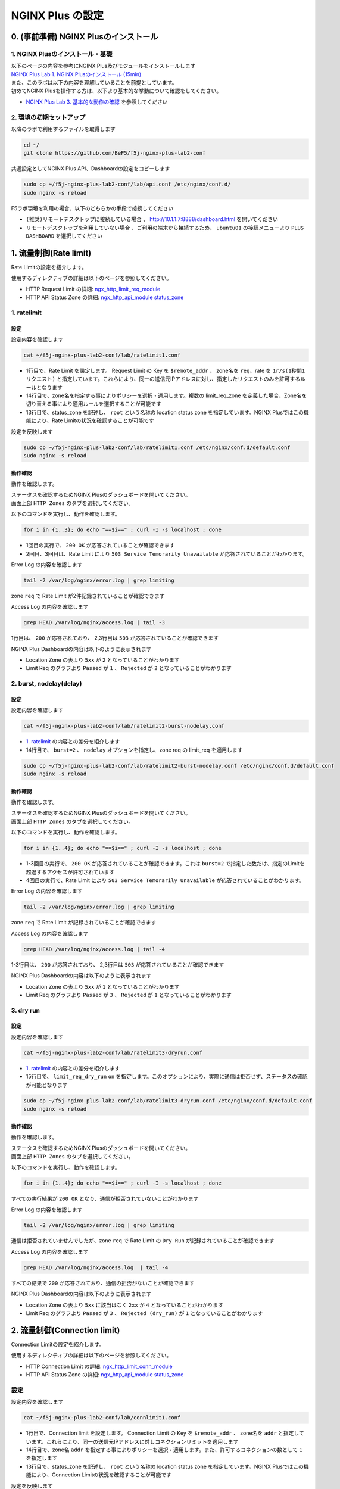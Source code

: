 NGINX Plus の設定
####

0. (事前準備) NGINX Plusのインストール
====

1. NGINX Plusのインストール・基礎
----

| 以下のページの内容を参考にNGINX Plus及びモジュールをインストールします
| `NGINX Plus Lab 1. NGINX Plusのインストール (15min) <https://f5j-nginx-plus-lab1.readthedocs.io/en/latest/class1/module2/module2.html#nginx-plus-15min>`__

| また、このラボは以下の内容を理解していることを前提としています。
| 初めてNGINX Plusを操作する方は、以下より基本的な挙動について確認をしてください。
- `NGINX Plus Lab 3. 基本的な動作の確認 <https://f5j-nginx-plus-lab1.readthedocs.io/en/latest/class1/module2/module2.html#id3>`__ を参照してください

2. 環境の初期セットアップ
----

以降のラボで利用するファイルを取得します

.. code-block:: cmdin

  cd ~/
  git clone https://github.com/BeF5/f5j-nginx-plus-lab2-conf

共通設定としてNGINX Plus API、Dashboardの設定をコピーします

.. code-block:: cmdin

  sudo cp ~/f5j-nginx-plus-lab2-conf/lab/api.conf /etc/nginx/conf.d/
  sudo nginx -s reload

F5ラボ環境を利用の場合、以下のどちらかの手段で接続してください

- ``(推奨)リモートデスクトップに接続している場合`` 、 `http://10.1.1.7:8888/dashboard.html <http://10.1.1.7:8888/dashboard.html>`__ を開いてください
- ``リモートデスクトップを利用していない場合`` 、ご利用の端末から接続するため、 ``ubuntu01`` の接続メニューより ``PLUS  DASHBOARD`` を選択してください


1. 流量制御(Rate limit)
====

Rate Limitの設定を紹介します。

.. image:: ./media/nginx-ratelimit-slide1.jpg
   :width: 500

.. image:: ./media/nginx-ratelimit-slide2.jpg
   :width: 500

.. image:: ./media/nginx-ratelimit-slide3.jpg
   :width: 500

.. image:: ./media/nginx-ratelimit-slide4.jpg
   :width: 500

.. image:: ./media/nginx-ratelimit-slide5.jpg
   :width: 500

.. image:: ./media/nginx-ratelimit-slide6.jpg
   :width: 500

使用するディレクティブの詳細は以下のページを参照してください。

- HTTP Request Limit の詳細: `ngx_http_limit_req_module <http://nginx.org/en/docs/http/ngx_http_limit_req_module.html>`__ 
- HTTP API Status Zone の詳細:  `ngx_http_api_module status_zone <http://nginx.org/en/docs/http/ngx_http_api_module.html#status_zone>`__

1. ratelimit
----

設定
~~~~

設定内容を確認します

.. code-block:: cmdin

  cat ~/f5j-nginx-plus-lab2-conf/lab/ratelimit1.conf

.. code-block:: bash
  :caption: 実行結果サンプル
  :linenos:
  :emphasize-lines: 1,13-14

  limit_req_zone $remote_addr zone=req:1M rate=1r/s;
  
  upstream server_group {
      zone backend 64k;
  
      server backend1:81;
  }
  
  server {
     listen 80;
     #status_zone server;
     location / {
         status_zone root;
         limit_req zone=req;
         proxy_pass http://server_group;
     }
  }

- 1行目で、Rate Limit を設定します。 Request Limit の Key を ``$remote_addr`` 、 zone名を ``req``、rate を ``1r/s(1秒間1リクエスト)`` と指定しています。これらにより、同一の送信元IPアドレスに対し、指定したリクエストのみを許可するルールとなります
- 14行目で、zone名を指定する事によりポリシーを選択・適用します。複数の limit_req_zone を定義した場合、Zone名を切り替える事により適用ルールを選択することが可能です
- 13行目で、status_zone を記述し、 ``root`` という名称の location status zone を指定しています。NGINX Plusではこの機能により、Rate Limitの状況を確認することが可能です

設定を反映します

.. code-block:: cmdin

  sudo cp ~/f5j-nginx-plus-lab2-conf/lab/ratelimit1.conf /etc/nginx/conf.d/default.conf
  sudo nginx -s reload



動作確認
~~~~

動作を確認します。

| ステータスを確認するためNGINX Plusのダッシュボードを開いてください。
| 画面上部 ``HTTP Zones`` のタブを選択してください。

以下のコマンドを実行し、動作を確認します。

.. code-block:: cmdin

  for i in {1..3}; do echo "==$i==" ; curl -I -s localhost ; done

.. code-block:: bash
  :caption: 実行結果サンプル
  :linenos:
  :emphasize-lines: 2,10,18

  ==1==
  HTTP/1.1 200 OK
  Server: nginx/1.21.6
  Date: Thu, 22 Sep 2022 07:07:33 GMT
  Content-Type: application/octet-stream
  Content-Length: 505
  Connection: keep-alive
  
  ==2==
  HTTP/1.1 503 Service Temporarily Unavailable
  Server: nginx/1.21.6
  Date: Thu, 22 Sep 2022 07:07:33 GMT
  Content-Type: text/html
  Content-Length: 197
  Connection: keep-alive
  
  ==3==
  HTTP/1.1 503 Service Temporarily Unavailable
  Server: nginx/1.21.6
  Date: Thu, 22 Sep 2022 07:07:33 GMT
  Content-Type: text/html
  Content-Length: 197
  Connection: keep-alive

- 1回目の実行で、 ``200 OK`` が応答されていることが確認できます
- 2回目、3回目は、Rate Limit により ``503 Service Temorarily Unavailable`` が応答されていることがわかります。

Error Log の内容を確認します

.. code-block:: cmdin

  tail -2 /var/log/nginx/error.log | grep limiting

.. code-block:: bash
  :caption: 実行結果サンプル
  :linenos:

  2022/09/22 16:07:33 [error] 23556#23556: *1493 limiting requests, excess: 0.990 by zone "req", client: 127.0.0.1, server: , request: "HEAD / HTTP/1.1", host: "localhost"
  2022/09/22 16:07:33 [error] 23555#23555: *1494 limiting requests, excess: 0.981 by zone "req", client: 127.0.0.1, server: , request: "HEAD / HTTP/1.1", host: "localhost"

zone ``req`` で Rate Limit が2件記録されていることが確認できます

Access Log の内容を確認します

.. code-block:: cmdin

  grep HEAD /var/log/nginx/access.log | tail -3

.. code-block:: bash
  :caption: 実行結果サンプル
  :linenos:

  127.0.0.1 - - [22/Sep/2022:16:07:33 +0900] "HEAD / HTTP/1.1" 200 0 "-" "curl/7.68.0" "-"
  127.0.0.1 - - [22/Sep/2022:16:07:33 +0900] "HEAD / HTTP/1.1" 503 0 "-" "curl/7.68.0" "-"
  127.0.0.1 - - [22/Sep/2022:16:07:33 +0900] "HEAD / HTTP/1.1" 503 0 "-" "curl/7.68.0" "-"

1行目は、 ``200`` が応答されており、 2,3行目は ``503`` が応答されていることが確認できます

NGINX Plus Dashboardの内容は以下のように表示されます

.. image:: ./media/nginx-ratelimit1.jpg
   :width: 500

- Location Zone の表より ``5xx`` が ``2`` となっていることがわかります
- Limit Req のグラフより ``Passed`` が ``1`` 、 ``Rejected`` が ``2`` となっていることがわかります

2. burst, nodelay(delay)
----

設定
~~~~

設定内容を確認します

.. code-block:: cmdin

  cat ~/f5j-nginx-plus-lab2-conf/lab/ratelimit2-burst-nodelay.conf

.. code-block:: bash
  :caption: 実行結果サンプル
  :linenos:
  :emphasize-lines: 1,13-14

  limit_req_zone $remote_addr zone=req:1M rate=1r/s;
  
  upstream server_group {
      zone backend 64k;
  
      server backend1:81;
  }
  
  server {
     listen 80;
     #status_zone server;
     location / {
         status_zone root;
         limit_req zone=req burst=2 nodelay;
         proxy_pass http://server_group;
     }
  }

- `1. ratelimit <https://f5j-nginx-plus-lab2.readthedocs.io/en/latest/class1/module02/module02.html#ratelimit>`__ の内容との差分を紹介します
- 14行目で、 ``burst=2`` 、 ``nodelay`` オプションを指定し、zone req の limit_req を適用します

.. code-block:: cmdin

  sudo cp ~/f5j-nginx-plus-lab2-conf/lab/ratelimit2-burst-nodelay.conf /etc/nginx/conf.d/default.conf
  sudo nginx -s reload



動作確認
~~~~

動作を確認します。

| ステータスを確認するためNGINX Plusのダッシュボードを開いてください。
| 画面上部 ``HTTP Zones`` のタブを選択してください。

以下のコマンドを実行し、動作を確認します。

.. code-block:: cmdin

  for i in {1..4}; do echo "==$i==" ; curl -I -s localhost ; done

.. code-block:: bash
  :caption: 実行結果サンプル
  :linenos:
  :emphasize-lines: 2,10,18,26

  ==1==
  HTTP/1.1 200 OK
  Server: nginx/1.21.6
  Date: Thu, 22 Sep 2022 07:10:20 GMT
  Content-Type: application/octet-stream
  Content-Length: 505
  Connection: keep-alive
  
  ==2==
  HTTP/1.1 200 OK
  Server: nginx/1.21.6
  Date: Thu, 22 Sep 2022 07:10:20 GMT
  Content-Type: application/octet-stream
  Content-Length: 505
  Connection: keep-alive
  
  ==3==
  HTTP/1.1 200 OK
  Server: nginx/1.21.6
  Date: Thu, 22 Sep 2022 07:10:20 GMT
  Content-Type: application/octet-stream
  Content-Length: 505
  Connection: keep-alive
  
  ==4==
  HTTP/1.1 503 Service Temporarily Unavailable
  Server: nginx/1.21.6
  Date: Thu, 22 Sep 2022 07:10:20 GMT
  Content-Type: text/html
  Content-Length: 197
  Connection: keep-alive

- 1-3回目の実行で、 ``200 OK`` が応答されていることが確認できます。これは ``burst=2`` で指定した数だけ、指定のLimitを超過するアクセスが許可されています
- 4回目の実行で、Rate Limit により ``503 Service Temorarily Unavailable`` が応答されていることがわかります。

Error Log の内容を確認します

.. code-block:: cmdin

  tail -2 /var/log/nginx/error.log | grep limiting

.. code-block:: bash
  :caption: 実行結果サンプル
  :linenos:

  2022/09/22 16:10:20 [error] 23778#23778: *1507 limiting requests, excess: 2.972 by zone "req", client: 127.0.0.1, server: , request: "HEAD / HTTP/1.1", host: "localhost"

zone ``req`` で Rate Limit が記録されていることが確認できます

Access Log の内容を確認します

.. code-block:: cmdin

  grep HEAD /var/log/nginx/access.log | tail -4

.. code-block:: bash
  :caption: 実行結果サンプル
  :linenos:

  127.0.0.1 - - [22/Sep/2022:16:10:20 +0900] "HEAD / HTTP/1.1" 200 0 "-" "curl/7.68.0" "-"
  127.0.0.1 - - [22/Sep/2022:16:10:20 +0900] "HEAD / HTTP/1.1" 200 0 "-" "curl/7.68.0" "-"
  127.0.0.1 - - [22/Sep/2022:16:10:20 +0900] "HEAD / HTTP/1.1" 200 0 "-" "curl/7.68.0" "-"
  127.0.0.1 - - [22/Sep/2022:16:10:20 +0900] "HEAD / HTTP/1.1" 503 0 "-" "curl/7.68.0" "-"

1-3行目は、 ``200`` が応答されており、 2,3行目は ``503`` が応答されていることが確認できます

NGINX Plus Dashboardの内容は以下のように表示されます

.. image:: ./media/nginx-ratelimit2.jpg
   :width: 500

- Location Zone の表より ``5xx`` が ``1`` となっていることがわかります
- Limit Req のグラフより ``Passed`` が ``3`` 、 ``Rejected`` が ``1`` となっていることがわかります

3. dry run
----

設定
~~~~

設定内容を確認します

.. code-block:: cmdin

  cat ~/f5j-nginx-plus-lab2-conf/lab/ratelimit3-dryrun.conf

.. code-block:: bash
  :caption: 実行結果サンプル
  :linenos:
  :emphasize-lines: 1,13-15

  limit_req_zone $remote_addr zone=req:1M rate=1r/s;
  
  upstream server_group {
      zone backend 64k;
  
      server backend1:81;
  }
  
  server {
     listen 80;
     #status_zone server;
     location / {
         status_zone root;
         limit_req zone=req burst=2 nodelay;
         limit_req_dry_run on;
         proxy_pass http://server_group;
     }
  }

- `1. ratelimit <https://f5j-nginx-plus-lab2.readthedocs.io/en/latest/class1/module02/module02.html#ratelimit>`__ の内容との差分を紹介します
- 15行目で、 ``limit_req_dry_run`` ``on`` を指定します。このオプションにより、実際に通信は拒否せず、ステータスの確認が可能となります

.. code-block:: cmdin

  sudo cp ~/f5j-nginx-plus-lab2-conf/lab/ratelimit3-dryrun.conf /etc/nginx/conf.d/default.conf
  sudo nginx -s reload



動作確認
~~~~

動作を確認します。

| ステータスを確認するためNGINX Plusのダッシュボードを開いてください。
| 画面上部 ``HTTP Zones`` のタブを選択してください。

以下のコマンドを実行し、動作を確認します。

.. code-block:: cmdin

  for i in {1..4}; do echo "==$i==" ; curl -I -s localhost ; done

.. code-block:: bash
  :caption: 実行結果サンプル
  :linenos:
  :emphasize-lines: 2,10,18,26

  ==1==
  HTTP/1.1 200 OK
  Server: nginx/1.21.6
  Date: Thu, 22 Sep 2022 07:20:18 GMT
  Content-Type: application/octet-stream
  Content-Length: 505
  Connection: keep-alive
  
  ==2==
  HTTP/1.1 200 OK
  Server: nginx/1.21.6
  Date: Thu, 22 Sep 2022 07:20:18 GMT
  Content-Type: application/octet-stream
  Content-Length: 505
  Connection: keep-alive
  
  ==3==
  HTTP/1.1 200 OK
  Server: nginx/1.21.6
  Date: Thu, 22 Sep 2022 07:20:18 GMT
  Content-Type: application/octet-stream
  Content-Length: 505
  Connection: keep-alive
  
  ==4==
  HTTP/1.1 200 OK
  Server: nginx/1.21.6
  Date: Thu, 22 Sep 2022 07:20:18 GMT
  Content-Type: application/octet-stream
  Content-Length: 505
  Connection: keep-alive

すべての実行結果が ``200 OK`` となり、通信が拒否されていないことがわかります

Error Log の内容を確認します

.. code-block:: cmdin

  tail -2 /var/log/nginx/error.log | grep limiting

.. code-block:: bash
  :caption: 実行結果サンプル
  :linenos:

  2022/09/22 16:20:18 [error] 23890#23890: *1532 limiting requests, dry run, excess: 2.953 by zone "req", client: 127.0.0.1, server: , request: "HEAD / HTTP/1.1", host: "localhost"

通信は拒否されていませんでしたが、zone ``req`` で Rate Limit の ``Dry Run`` が記録されていることが確認できます

Access Log の内容を確認します

.. code-block:: cmdin

  grep HEAD /var/log/nginx/access.log  | tail -4

.. code-block:: bash
  :caption: 実行結果サンプル
  :linenos:
  :emphasize-lines: 7

  127.0.0.1 - - [22/Sep/2022:16:20:18 +0900] "HEAD / HTTP/1.1" 200 0 "-" "curl/7.68.0" "-"
  127.0.0.1 - - [22/Sep/2022:16:20:18 +0900] "HEAD / HTTP/1.1" 200 0 "-" "curl/7.68.0" "-"
  127.0.0.1 - - [22/Sep/2022:16:20:18 +0900] "HEAD / HTTP/1.1" 200 0 "-" "curl/7.68.0" "-"
  127.0.0.1 - - [22/Sep/2022:16:20:18 +0900] "HEAD / HTTP/1.1" 200 0 "-" "curl/7.68.0" "-"

すべての結果で ``200`` が応答されており、通信の拒否がないことが確認できます

NGINX Plus Dashboardの内容は以下のように表示されます

.. image:: ./media/nginx-ratelimit3.jpg
   :width: 500

- Location Zone の表より ``5xx`` に該当はなく ``2xx`` が ``4`` となっていることがわかります
- Limit Req のグラフより ``Passed`` が ``3`` 、 ``Rejected (dry_run)`` が ``1`` となっていることがわかります

2. 流量制御(Connection limit)
====

Connection Limitの設定を紹介します。

.. image:: ./media/nginx-connlimit-slide1.jpg
   :width: 500

使用するディレクティブの詳細は以下のページを参照してください。

- HTTP Connection Limit の詳細: `ngx_http_limit_conn_module <http://nginx.org/en/docs/http/ngx_http_limit_conn_module.html>`__ 
- HTTP API Status Zone の詳細:  `ngx_http_api_module status_zone <http://nginx.org/en/docs/http/ngx_http_api_module.html#status_zone>`__

設定
----

設定内容を確認します

.. code-block:: cmdin

  cat ~/f5j-nginx-plus-lab2-conf/lab/connlimit1.conf

.. code-block:: bash
  :caption: 実行結果サンプル
  :linenos:
  :emphasize-lines: 1,13-14

  limit_conn_zone $binary_remote_addr zone=addr:10m;
  
  upstream server_group {
      zone backend 64k;
  
      server backend1:83;
  }
  
  server {
     listen 80;
     #status_zone server;
     location / {
         status_zone root;
         limit_conn addr 1;
         proxy_pass http://server_group;
     }
  }


- 1行目で、Connection limit を設定します。 Connection Limit の Key を ``$remote_addr`` 、 zone名を ``addr`` と指定しています。これらにより、同一の送信元IPアドレスに対しコネクションリミットを適用します
- 14行目で、zone名 ``addr`` を指定する事によりポリシーを選択・適用します。また、許可するコネクションの数として ``1`` を指定します
- 13行目で、status_zone を記述し、 ``root`` という名称の location status zone を指定しています。NGINX Plusではこの機能により、Connection Limitの状況を確認することが可能です

設定を反映します

.. code-block:: cmdin

  sudo cp ~/f5j-nginx-plus-lab2-conf/lab/connlimit1.conf /etc/nginx/conf.d/default.conf
  sudo nginx -s reload



動作確認
----

| 以下コマンドを2回入力し、動作を確認してください。
| ラボの環境では上記設定5行目の ``backend1:83`` が1秒間コネクションを維持した後、応答する動作となります。
| curlコマンドを即座にバックグラウンドで続けて ``2回`` 実行することで、 ``1回目`` 処理中に、 ``2回目`` のリクエストが到達する状態とします。

.. code-block:: cmdin

  curl -I -s localhost &



.. code-block:: bash
  :caption: 実行結果サンプル
  :linenos:
  :emphasize-lines: 1,3,4,6,15

  $ curl -I -s localhost &  << 1回目のリクエストを実行
  [1] 24683
  $ << 1回目のリクエストの結果を待たず、プロンプトが表示される
  $ curl -I -s localhost &  << 2回目のリクエストを実行
  [2] 24685
  HTTP/1.1 503 Service Temporarily Unavailable
  Server: nginx/1.21.6
  Date: Thu, 22 Sep 2022 08:10:40 GMT
  Content-Type: text/html
  Content-Length: 197
  Connection: keep-alive
  
  
  [2]+  Done                    curl -I -s "localhost/wait?msec=5000"
  HTTP/1.1 200 OK
  Server: nginx/1.21.6
  Date: Thu, 22 Sep 2022 08:10:44 GMT
  Content-Type: application/octet-stream
  Content-Length: 13
  Connection: keep-alive

- 1行目で1回目のリクエストを実行しています。その後続けて、4行目で2回目のリクエストを実行しています
- 1回目のリクエストは正しく処理中となりますが、続けて実行された2回目のリクエストは Connection Limit により即座に ``503 Service Temporarily Unavaiable`` が応答されます
- その後、一定時間経過後、 15行目に示す通り 1回目の実行結果が表示されます

Error Log の内容を確認します

.. code-block:: cmdin

  tail -2 /var/log/nginx/error.log | grep limiting

.. code-block:: bash
  :caption: 実行結果サンプル
  :linenos:

  2022/09/23 17:41:26 [error] 2646#2646: *1186 limiting connections by zone "addr", client: 127.0.0.1, server: , request: "HEAD / HTTP/1.1", host: "localhost"

zone ``addr`` で Cnnection limit により通信が拒否されていることがわかります

Access Log の内容を確認します

.. code-block:: cmdin

  grep HEAD /var/log/nginx/access.log | tail -2

.. code-block:: bash
  :caption: 実行結果サンプル
  :linenos:

  127.0.0.1 - - [23/Sep/2022:17:41:26 +0900] "HEAD / HTTP/1.1" 503 0 "-" "curl/7.68.0" "-"
  127.0.0.1 - - [23/Sep/2022:17:41:27 +0900] "HEAD / HTTP/1.1" 200 0 "-" "curl/7.68.0" "-"

実施した結果と同様に、先に ``503`` の結果が記録されており、その後に ``200`` の結果が表示されていることが確認できます

NGINX Plus Dashboardの内容は以下のように表示されます

.. image:: ./media/nginx-connlimit1.jpg
   :width: 500

- Location Zone の表より ``5xx`` が ``1`` となっていることがわかります
- Limit Req のグラフより ``Passed`` が ``1`` 、 ``Rejected`` が ``1`` となっていることがわかります

3. ロードバランシングメソッド
====

ロードバランシングメソッドの設定を紹介します。

使用するディレクティブや設定の解説は以下のページを参照してください。

- HTTP Upstream の詳細: `ngx_http_upstream_module <http://nginx.org/en/docs/http/ngx_http_upstream_module.html>`__ 
- HTTP Load Balancing解説:  `HTTP Load Balancing <https://docs.nginx.com/nginx/admin-guide/load-balancer/http-load-balancer/>`__

1. round robin (default)
----

.. image:: ./media/nginx-rr-slide.jpg
   :width: 500

設定
~~~~

設定内容を確認します

.. code-block:: cmdin

  cat ~/f5j-nginx-plus-lab2-conf/lab/lb1.conf

.. code-block:: bash
  :caption: 実行結果サンプル
  :linenos:
  :emphasize-lines: 1-7

  upstream server_group {
      zone backend 64k;
  
      server backend1:81;
      server backend1:82;
      server backend1:83;
  }
  
  server {
     listen 80;
     location / {
         proxy_pass http://server_group;
     }
  }

- 1-7行目が、ロードバランシングに該当する設定となります
- この記述ではロードバランシングメソッドを記述していません。この場合には、 ``Round Robin`` の動作となります

設定を反映します

.. code-block:: cmdin

  sudo cp ~/f5j-nginx-plus-lab2-conf/lab/lb1.conf /etc/nginx/conf.d/default.conf
  sudo nginx -s reload



動作確認
~~~~

動作を確認します。

| ステータスを確認するためNGINX Plusのダッシュボードを開いてください。
| 画面上部 ``HTTP Upstreams`` のタブを選択してください。

以下のコマンドを実行し、動作を確認します。

.. code-block:: cmdin

  for i in {1..6}; do echo "==$i==" ; curl -s localhost/; echo""; sleep 1 ; done

.. code-block:: bash
  :caption: 実行結果サンプル
  :linenos:

  ==1==
  { "request_uri": "/","server_addr":"10.1.1.8","server_port":"81"}
  ==2==
  { "request_uri": "/","server_addr":"10.1.1.8","server_port":"82"}
  ==3==
  { "request_uri": "/","server_addr":"10.1.1.8","server_port":"83"}
  ==4==
  { "request_uri": "/","server_addr":"10.1.1.8","server_port":"81"}
  ==5==
  { "request_uri": "/","server_addr":"10.1.1.8","server_port":"82"}
  ==6==
  { "request_uri": "/","server_addr":"10.1.1.8","server_port":"83"}

結果を確認すると、 ``server_port`` が ``81`` 、 ``82`` 、 ``83`` 、という順序の応答が確認できます 

NGINX Plus Dashboardの内容は以下のように表示されます

.. image:: ./media/nginx-lb1-rr.jpg
   :width: 500

- ``Server`` の列に、ポート番号 ``81`` 、 ``82`` 、 ``83`` の3つが宛先として表示されています
- ``Requests`` の列を見ると、各 ``2`` となっており、均一に分散されていることが確認できます
- 右端 ``Response time`` の列を見ると、 ``83`` のホストは応答が遅いことが確認できますが、その応答状況に関わらず均一の分散となっています


2. ip_hash
----

.. image:: ./media/nginx-hash-slide.jpg
   :width: 500

``ip_hash`` は 送信元IPアドレスを元に転送先を設定します

設定
~~~~

設定内容を確認します

.. code-block:: cmdin

  cat ~/f5j-nginx-plus-lab2-conf/lab/lb2-ip_hash.conf

.. code-block:: bash
  :caption: 実行結果サンプル
  :linenos:
  :emphasize-lines: 1-7

  upstream server_group {
      zone backend 64k;
      ip_hash;
  
      server backend1:81;
      server backend1:82;
  }
  
  server {
     listen 80;
     location / {
         proxy_pass http://server_group;
     }
  }


- 1-7行目が、ロードバランシングに該当する設定となります
- 3行目に ``ip_hash`` と記述しており、送信元IPアドレスに応じて転送先を決定する動作となります

設定を反映します

.. code-block:: cmdin

  sudo cp ~/f5j-nginx-plus-lab2-conf/lab/lb2-ip_hash.conf /etc/nginx/conf.d/default.conf
  sudo nginx -s reload



動作確認
~~~~

動作を確認します。

| ステータスを確認するためNGINX Plusのダッシュボードを開いてください。
| 画面上部 ``HTTP Upstreams`` のタブを選択してください。

以下のコマンドを実行し、動作を確認します。

.. code-block:: cmdin

  for i in {1..6}; do echo "==$i==" ; curl -s localhost/; echo""; sleep 1 ; done


.. code-block:: bash
  :caption: 実行結果サンプル
  :linenos:

  ==1==
  { "request_uri": "/","server_addr":"10.1.1.8","server_port":"81"}
  ==2==
  { "request_uri": "/","server_addr":"10.1.1.8","server_port":"81"}
  ==3==
  { "request_uri": "/","server_addr":"10.1.1.8","server_port":"81"}
  ==4==
  { "request_uri": "/","server_addr":"10.1.1.8","server_port":"81"}
  ==5==
  { "request_uri": "/","server_addr":"10.1.1.8","server_port":"81"}
  ==6==
  { "request_uri": "/","server_addr":"10.1.1.8","server_port":"81"}

リクエストを6回実行していますが、全て ``81`` が宛先となっていることが確認できます

NGINX Plus Dashboardの内容は以下のように表示されます

.. image:: ./media/nginx-lb2-ip_hash.jpg
   :width: 500

- ``Server`` の列に、ポート番号 ``81`` 、 ``82``  の2つが宛先として表示されています
- すべてポート番号 ``81`` の宛先に転送されており、 ``Requests`` の列を見ると ``6`` となっています

3. hash (request uri)
----

.. image:: ./media/nginx-hash-slide.jpg
   :width: 500

``hash`` は ``ip_hash`` と異なり、利用するパラメータを設定で指定することが可能です

設定
~~~~

設定内容を確認します

.. code-block:: cmdin

  cat ~/f5j-nginx-plus-lab2-conf/lab/lb3-hash.conf 

.. code-block:: bash
  :caption: 実行結果サンプル
  :linenos:
  :emphasize-lines: 1-7

  upstream server_group {
      zone backend 64k;
      hash $request_uri;
  
      server backend1:81;
      server backend1:82;
  }
  
  server {
     listen 80;
     location / {
         proxy_pass http://server_group;
     }
  }

- 1-7行目が、ロードバランシングに該当する設定となります
- 3行目に ``hash $request_uri`` と記述しており、先程 ``ip_hash`` の送信元IPアドレスではなく、 ``request URI`` に応じて宛先が決定されます

設定を反映します

.. code-block:: cmdin

  sudo cp ~/f5j-nginx-plus-lab2-conf/lab/lb3-hash.conf /etc/nginx/conf.d/default.conf
  sudo nginx -s reload



動作確認
~~~~

動作を確認します。

| ステータスを確認するためNGINX Plusのダッシュボードを開いてください。
| 画面上部 ``HTTP Upstreams`` のタブを選択してください。

| 以下のコマンドを実行し、動作を確認します。
| まず ``/path1`` 宛に通信を行います

.. code-block:: cmdin

  for i in {1..3}; do echo "==$i==" ; curl -s localhost/path1; echo""; sleep 1 ; done


.. code-block:: bash
  :caption: 実行結果サンプル
  :linenos:
  :emphasize-lines: 7

  ==1==
  { "request_uri": "/path1","server_addr":"10.1.1.8","server_port":"81"}
  ==2==
  { "request_uri": "/path1","server_addr":"10.1.1.8","server_port":"81"}
  ==3==
  { "request_uri": "/path1","server_addr":"10.1.1.8","server_port":"81"}

3回実行したリクエストが、全て ``81`` が宛先となっていることが確認できます

次に ``/path2`` 宛に通信を行います

.. code-block:: cmdin

  for i in {1..3}; do echo "==$i==" ; curl -s localhost/path2; echo""; sleep 1 ; done

.. code-block:: bash
  :caption: 実行結果サンプル
  :linenos:
  :emphasize-lines: 7

  ==1==
  { "request_uri": "/path2","server_addr":"10.1.1.8","server_port":"82"}
  ==2==
  { "request_uri": "/path2","server_addr":"10.1.1.8","server_port":"82"}
  ==3==
  { "request_uri": "/path2","server_addr":"10.1.1.8","server_port":"82"}

3回実行したリクエストが、全て ``82`` が宛先となっていることが確認できます

NGINX Plus Dashboardの内容は以下のように表示されます

.. image:: ./media/nginx-lb3-hash.jpg
   :width: 500

分散結果がコマンドの出力結果と一致することを確認してください

.. NOTE::
    ``/path1`` と ``/path2`` で結果に違いが見られなかった場合、自由にPATHを追加して通信結果を確認してください

4. least_time
----

.. image:: ./media/nginx-lt-slide.jpg
   :width: 500

設定
~~~~

設定内容を確認します

.. code-block:: cmdin

  cat ~/f5j-nginx-plus-lab2-conf/lab/lb4-least_time.conf

.. code-block:: bash
  :caption: 実行結果サンプル
  :linenos:
  :emphasize-lines: 1-8

  upstream server_group {
      zone backend 64k;
      least_time header;
  
      server backend1:81;
      server backend1:82;
      server backend1:83;
  }
  
  server {
     listen 80;
     location / {
         proxy_pass http://server_group;
     }
  }

- 1-8行目が、ロードバランシングに該当する設定となります
- 3行目に ``least_time header`` と記述しており、アクセスした際に header の取得にかかった時間の短いホストにアクセスする設定となります

設定を反映します

.. code-block:: cmdin

  sudo cp ~/f5j-nginx-plus-lab2-conf/lab/lb4-least_time.conf /etc/nginx/conf.d/default.conf
  sudo nginx -s reload



動作確認
~~~~

動作を確認します。

| ステータスを確認するためNGINX Plusのダッシュボードを開いてください。
| 画面上部 ``HTTP Upstreams`` のタブを選択してください。

以下のコマンドを実行し、動作を確認します。

.. code-block:: cmdin

  for i in {1..6}; do echo "==$i==" ; curl -s localhost/; echo""; sleep 1 ; done

.. code-block:: bash
  :caption: 実行結果サンプル
  :linenos:

  ==1==
  { "request_uri": "/","server_addr":"10.1.1.8","server_port":"81"}
  ==2==
  { "request_uri": "/","server_addr":"10.1.1.8","server_port":"82"}
  ==3==
  { "request_uri": "/","server_addr":"10.1.1.8","server_port":"83"}
  ==4==
  { "request_uri": "/","server_addr":"10.1.1.8","server_port":"81"}
  ==5==
  { "request_uri": "/","server_addr":"10.1.1.8","server_port":"82"}
  ==6==
  { "request_uri": "/","server_addr":"10.1.1.8","server_port":"81"}

宛先が ``81`` > ``82`` > ``83`` となります。その後、 ``81`` > ``82`` > ``81`` となり、 ``83`` へ転送されていないことがわかります

NGINX Plus Dashboardの内容は以下のように表示されます

.. image:: ./media/nginx-lb4-least_time.jpg
   :width: 500

- ``Server`` の列に、ポート番号 ``81`` 、 ``82`` 、 ``83`` の3つが宛先として表示されています
- ``Requests`` の列を見ると、上から ``3`` 、 ``2`` 、 ``1`` となっています
- これは、分散方式として ``least_time header`` を選択しているため、初回はすべてのホストへ接続を転送しますが、 ``83`` のホストのHeader取得にかかる時間が ``Response time`` に示す通り 1秒程度 かかっています。このため、 ``83`` が除外され、 ``81`` 、 ``82`` へ優先して転送されます

4. アクティブヘルスチェック
====

アクティブヘルスチェックの設定を紹介します。

.. image:: ./media/nginx-ah-slide.jpg
   :width: 500

使用するディレクティブや設定の解説は以下のページを参照してください。

- HTTP match の詳細: `ngx_http_upstream_hc_module <http://nginx.org/en/docs/http/ngx_http_upstream_hc_module.html>`__ 
- HTTP Health Checks解説:  `HTTP Health Checks <https://docs.nginx.com/nginx/admin-guide/load-balancer/http-health-check/>`__


設定
----

設定内容を確認します

.. code-block:: cmdin

  cat ~/f5j-nginx-plus-lab2-conf/lab/active-healthcheck.conf

.. code-block:: bash
  :caption: 実行結果サンプル
  :linenos:
  :emphasize-lines: 10-13, 19

  upstream server_group {
      zone backend 64k;
  
      server backend1:81;
      server backend1:82;
      server backend1:83;
      server backend1:84;
  }
  
  match hc_rule {
      status 200;
      body ~ "echo";
  }
  
  server {
     listen 80;
     location / {
         proxy_pass http://server_group;
         health_check interval=5 fails=3 passes=2 uri=/echo match=hc_rule;
     }
  }

- 10-13行目で、Health Checkの条件を指定します。 ``status`` で期待するHTTP Responseコード、 ``body`` でBodyの内容に期待する文字列を指定します
- 19行目で、Health Check の実行間隔、 Unhealthy と判定されるまでの回数、復帰と判定される回数、 uri 、そして上部で指定したRuleを紐づけます

設定を反映します。

.. NOTE::

  この動作確認では設定反映後すぐにNGINX Plusのダッシュボードにて状態を確認します。
  可能であれば設定反映前にダッシュボードを開き、その後設定を反映してください。

.. code-block:: cmdin

  sudo cp ~/f5j-nginx-plus-lab2-conf/lab/active-healthcheck.conf /etc/nginx/conf.d/default.conf
  sudo nginx -s reload

動作確認
----

動作を確認します。

| ステータスを確認するためNGINX Plusのダッシュボードを開いてください。
| 画面上部 ``HTTP Upstreams`` のタブを選択してください。

.. image:: ./media/nginx-active-hc1.jpg
   :width: 500

- 4つのホストが表示されていることがわかります
- Active Health Check が行われるため、 ``Health monitors`` の列が、通信を行っていない状態でもカウントアップすることが確認できます
- ポート番号 ``84`` のサーバでは、 Health Check が失敗し、 ``least`` の列が ``failed`` となります
- その後、 3回連続 ``failed`` となった後、 ``Unhealthy`` が ``1`` となり、該当サーバの左端が赤色となることが確認できます

なぜこのような結果となったのか確認します。

先程反映した設定の条件で ``/echo`` に対して通信を行い、HTTP Responseコードが ``200`` 、 Bodyに ``echo`` という文字列が期待されていました。

``backend1:81/echo`` の結果を確認します

.. code-block:: bash
  :caption: 実行結果サンプル
  :linenos:
  :emphasize-lines: 1,11,19

  $ curl -v backend1:81/echo
  *   Trying 10.1.1.8:81...
  * TCP_NODELAY set
  * Connected to backend1 (10.1.1.8) port 81 (#0)
  > GET /echo HTTP/1.1
  > Host: backend1:81
  > User-Agent: curl/7.68.0
  > Accept: */*
  >
  * Mark bundle as not supporting multiuse
  < HTTP/1.1 200 OK
  < Server: nginx/1.21.3
  < Date: Fri, 23 Sep 2022 10:52:15 GMT
  < Content-Type: application/octet-stream
  < Content-Length: 69
  < Connection: keep-alive
  <
  * Connection #0 to host backend1 left intact
  { "request_uri": "/echo","server_addr":"10.1.1.8","server_port":"81"}ubuntu@ip-10-1-1-7:~/f5j-nginx-plus-lab2-conf/lab$

- curlコマンドを実行した結果、 11行目の通り ``200 OK`` が応答されています
- 応答のBodyを確認すると、アクセスしたPATHの文字列が挿入されているため、19行目の通り ``request_uri`` に ``/echo`` という文字列が含まれています

``backend1:84/echo`` の結果を確認します

.. code-block:: bash
  :caption: 実行結果サンプル
  :linenos:
  :emphasize-lines: 1,11,19

  $ curl -v backend1:84/echo
  *   Trying 10.1.1.8:84...
  * TCP_NODELAY set
  * Connected to backend1 (10.1.1.8) port 84 (#0)
  > GET /echo HTTP/1.1
  > Host: backend1:84
  > User-Agent: curl/7.68.0
  > Accept: */*
  >
  * Mark bundle as not supporting multiuse
  < HTTP/1.1 500 Internal Server Error
  < Server: nginx/1.21.3
  < Date: Fri, 23 Sep 2022 10:52:50 GMT
  < Content-Type: application/octet-stream
  < Content-Length: 12
  < Connection: keep-alive
  <
  * Connection #0 to host backend1 left intact
  Server Error
  
- curlコマンドを実行した結果、 11行目の通り ``500 Internal Server Error`` が応答されています
- 応答のBodyを確認すると、19行目の通り ``Server Error`` であるため ``echo`` という文字列が含まれていません

Health Checkはこれらの文字列ステータスをもとに、サーバの状態を判定していることが確認できました

5. セッションパーシステンス
====

セッションパーシステンスの設定を紹介します。

.. image:: ./media/nginx-sticky-slide.jpg
   :width: 500

使用するディレクティブや設定の解説は以下のページを参照してください。

- HTTP Upstream Sticky の詳細: `ngx_http_upstream_module / sticky <http://nginx.org/en/docs/http/ngx_http_upstream_module.html#sticky>`__ 
- HTTP Load Balancing解説:  `Enabling Session Persistence <https://docs.nginx.com/nginx/admin-guide/load-balancer/http-load-balancer/#enabling-session-persistence>`__

1. sticky cookie
----

設定
~~~~

設定内容を確認します

.. code-block:: cmdin

  cat ~/f5j-nginx-plus-lab2-conf/lab/session-persistence1-cookie.conf

.. code-block:: bash
  :caption: 実行結果サンプル
  :linenos:
  :emphasize-lines: 3

  upstream server_group {
      zone backend 64k;
      sticky cookie srv_id expires=1h domain=.example.com path=/;
  
      server backend1:81;
      server backend1:82;
  }
  
  server {
     listen 80;
     location / {
         proxy_pass http://server_group;
     }
  }

- 1-8行目が、ロードバランシングに該当する設定となります
- 3行目に ``sticky cookie`` と記述しており、Cookie を用いたセッションパーシステンスを実施します

設定を反映します

.. code-block:: cmdin

  sudo cp ~/f5j-nginx-plus-lab2-conf/lab/session-persistence1-cookie.conf /etc/nginx/conf.d/default.conf
  sudo nginx -s reload


動作確認
~~~~

以下のコマンドを実行し、動作を確認します。

.. code-block:: cmdin

  curl -v localhost

.. code-block:: bash
  :caption: 実行結果サンプル
  :linenos:
  :emphasize-lines: 16,19

  *   Trying 127.0.0.1:80...
  * TCP_NODELAY set
  * Connected to localhost (127.0.0.1) port 80 (#0)
  > GET / HTTP/1.1
  > Host: localhost
  > User-Agent: curl/7.68.0
  > Accept: */*
  >
  * Mark bundle as not supporting multiuse
  < HTTP/1.1 200 OK
  < Server: nginx/1.21.6
  < Date: Fri, 23 Sep 2022 06:46:16 GMT
  < Content-Type: application/octet-stream
  < Content-Length: 65
  < Connection: keep-alive
  < Set-Cookie: srv_id=d90714beec1b83b75b3817079340fb00; expires=Fri, 23-Sep-22 07:46:16 GMT; max-age=3600; domain=.example.com; path=/
  <
  * Connection #0 to host localhost left intact
  { "request_uri": "/","server_addr":"10.1.1.8","server_port":"81"}

- 16行目に、NGINXより Cookie が応答されていることを確認してください。 ``srv_id`` の値がSticky Sessionに利用されるCookieの値となります。その他の値は設定で示した内容と同様であることことが確認できます
- 19行目の内容より、この実行結果では、 ``server_port`` が ``81`` に転送されていることがわかります。

以下のように、curlコマンドで、 ``srv_id`` の内容を HTTP Header に指定しリクエストを送付してください

.. code-block:: cmdin

  # curl -v localhost -H "Cookie: srv_id=<初回アクセス時に取得したsrv_idの値>"
  curl -v localhost -H "Cookie: srv_id=d90714beec1b83b75b3817079340fb00"

.. code-block:: bash
  :caption: 実行結果サンプル
  :linenos:
  :emphasize-lines: 8

  *   Trying 127.0.0.1:80...
  * TCP_NODELAY set
  * Connected to localhost (127.0.0.1) port 80 (#0)
  > GET / HTTP/1.1
  > Host: localhost
  > User-Agent: curl/7.68.0
  > Accept: */*
  > Cookie: srv_id=d90714beec1b83b75b3817079340fb00
  >
  * Mark bundle as not supporting multiuse
  < HTTP/1.1 200 OK
  < Server: nginx/1.21.6
  < Date: Fri, 23 Sep 2022 06:46:41 GMT
  < Content-Type: application/octet-stream
  < Content-Length: 65
  < Connection: keep-alive
  < Set-Cookie: srv_id=d90714beec1b83b75b3817079340fb00; expires=Fri, 23-Sep-22 07:46:41 GMT; max-age=3600; domain=.example.com; path=/
  <
  * Connection #0 to host localhost left intact
  { "request_uri": "/","server_addr":"10.1.1.8","server_port":"81"}

先程と同様のホストにアクセスしていることが確認できます。その後複数回実行いただいた場合にも同様の結果となることが確認いただけます。



2. route
----

Sticky Route はUpstreamのサーバに対し予め route を設定し、リクエストの情報の一部から取得した route 情報を元に転送先を決定する手法となります


設定
~~~~

設定内容を確認します

.. code-block:: cmdin

  cat ~/f5j-nginx-plus-lab2-conf/lab/session-persistence2-route.conf

.. code-block:: bash
  :caption: 実行結果サンプル
  :linenos:
  :emphasize-lines: 1-3,5-7,9-11,15,17-18,23

  log_format session_info '$remote_addr - $remote_user [$time_local] "$request" '
                 '$status $body_bytes_sent "$http_referer" "$http_user_agent" '
                 'Cookie $route_cookie URIrouteid $route_uri URIflag $arg_flag';

  map $cookie_routeid $route_cookie {
      ~.+\.(?P<route>\w+)$ $route;
  }

  map $request_uri $route_uri {
      ~routeid=.+\.(?P<route>\w+)$ $route;
  }

  upstream server_group {
      zone backend 64k;
      sticky route $route_cookie $route_uri $arg_flag;

      server backend1:81 route=a;
      server backend1:82 route=b;
  }


  server {
     access_log /var/log/nginx/access.log session_info;
     listen 80;
     location / {
         proxy_pass http://server_group;
     }
  }


- 15行目および17-18行目が ``sticky route`` に関する設定となります。17-18行目の末尾に ``route=`` で示した内容が入力された場合にそれぞれのサーバに転送されます。そのrouteとして判定する条件が15行目の内容であり、左側から優先度が高くなり、設定例では、 ``$route_cookie`` 、 ``$route_uri`` 、 ``$arg_flag`` を指定しています
- 5-7行目が、cookieの値を正規表現で評価し、``$route_cookie`` に対して正規表現から取得した ``$route`` の値を格納するための map directive で、 Request URIの内容に対し同様の処理を行う箇所が9-11行目となります
- 1-3行目、23行目はこれらの値の結果を確認するために指定したAccess Logに関する設定です

設定を反映します

.. code-block:: cmdin

  sudo cp ~/f5j-nginx-plus-lab2-conf/lab/session-persistence2-route.conf /etc/nginx/conf.d/default.conf
  sudo nginx -s reload


動作確認
~~~~

複数のパラメータを指定し動作を確認します

|優先度|種類          | 値            |
|1     |Cookie        | routeid=val.b |
|2     |URLパラメータ | routeid=val.a |
|3     |URLパラメータ | flag=a        |

- 設定の解説で確認した通り、表のような優先度で評価されます
- Cookieの ``routeid`` の値、 ``.(ドット)`` の右側の値が ``route`` の判定で利用されます
- URLパラメータの ``routeid`` の値、 ``.(ドット)`` の右側の値が ``route`` の判定で利用されます
- URLパラメータの ``flag`` の値が ``route`` の判定で利用されます

リクエストを送信します

.. code-block:: cmdin

  curl "localhost/?flag=a&routeid=val.a" -H "Cookie: routeid=val.b"

.. code-block:: bash
  :caption: 実行結果サンプル
  :linenos:

  { "request_uri": "/?flag=a&routeid=val.a","server_addr":"10.1.1.8","server_port":"82"}

``route`` の値が ``b`` である ``server_port`` が ``82`` からの応答であることが確認できます。Cookie の値に従って応答返されていることが確認できます

URLパラメータのみを指定したリクエストを送信します

.. code-block:: cmdin

  curl "localhost/?flag=a&routeid=val.b"

.. code-block:: bash
  :caption: 実行結果サンプル
  :linenos:

  { "request_uri": "/?flag=a&routeid=val.b","server_addr":"10.1.1.8","server_port":"82"}

``route`` の値が ``b`` である ``server_port`` が ``82`` からの応答であることが確認できます。URLパラメータの ``routeid`` の値が適切に処理され応答が返されていることが確認できます

``flag`` のURLパラメータを指定したリクエストを送信します

.. code-block:: cmdin

  curl "localhost/?flag=b"
  
.. code-block:: bash
  :caption: 実行結果サンプル
  :linenos:

  { "request_uri": "/?flag=b","server_addr":"10.1.1.8","server_port":"82"}

``route`` の値が ``b`` である ``server_port`` が ``82`` からの応答であることが確認できます。URLパラメータの ``flag`` の値が適切に処理され応答が返されていることが確認できます


どのように通信を行っているのか確認するため、ログの内容を確認します

.. code-block:: cmdin

  tail -3 /var/log/nginx/access.log

.. code-block:: bash
  :caption: 実行結果サンプル
  :linenos:

127.0.0.1 - - [07/Oct/2022:13:52:53 +0900] "GET /?flag=a&routeid=val.a HTTP/1.1" 200 86 "-" "curl/7.68.0" Cookie b URIrouteid a URIflag a
127.0.0.1 - - [07/Oct/2022:13:53:35 +0900] "GET /?flag=a&routeid=val.b HTTP/1.1" 200 86 "-" "curl/7.68.0" Cookie  URIrouteid b URIflag a
127.0.0.1 - - [07/Oct/2022:13:53:57 +0900] "GET /?flag=b HTTP/1.1" 200 72 "-" "curl/7.68.0" Cookie  URIrouteid  URIflag b

- 1行目は、1回目のリクエストの結果を示し ``Cookie`` の判定結果が ``b`` 、 ``URLのrouteid`` が ``a`` 、 ``URIのflag`` が ``a`` であることがわかります
- 2行目は、2回目のリクエストの結果を示し ``URLのrouteid`` が ``b`` 、 ``URIのflag`` が ``a`` であることがわかります
- 3行目は、3回目のリクエストの結果を示し ``URIのflag`` が ``b`` であることがわかります

それぞれ指定した値に応じて結果が出力されていたことが確認できます


3. learn
----

Sticky LearnはNGINXがProxyする際にクライアントへ応答されるレスポンスに含まれるCookieの名称を指定、その値を取得し、以降その値に応じて通信維持を行う手法です

設定
~~~~

設定内容を確認します

.. code-block:: cmdin

  cat ~/f5j-nginx-plus-lab2-conf/lab/session-persistence2-route.conf

.. code-block:: bash
  :caption: 実行結果サンプル
  :linenos:
  :emphasize-lines: 1-3,8-11,31,28,36

  log_format session_info '$remote_addr - $remote_user [$time_local] "$request" '
                 '$status $body_bytes_sent "$http_referer" "$http_user_agent" '
                 'upstream $proxy_host $proxy_port server $upstream_addr';


  upstream server_sticky_learn {
      zone backend 64k;
      sticky learn
             create=$upstream_cookie_srv-id
             lookup=$cookie_srv-id
             zone=sticky_learn:1m;

      server localhost:8081;
      server localhost:8082;
  }


  upstream server_group {
      zone backend 64k;
      sticky cookie srv-id expires=1h domain=.example.com path=/;

      server backend1:81;
      server backend1:82;
  }


  server {
     access_log /var/log/nginx/access.log session_info;
     listen 80;
     location / {
         proxy_pass http://server_sticky_learn;
     }
  }

  server {
     access_log /var/log/nginx/access.log session_info;
     listen 8081;
     listen 8082;
     location / {
         proxy_pass http://server_group;
     }
  }



- 8-11行目が、``sticky learn`` の設定となります

  - ``create`` : sticky session を生成するための条件となる、upstream(分散先)から応答されたCookieの値を指定します。この例では ``srv-id`` というCookieの値が取得されます
  - ``lookup`` : 2回目以降のリクエストで通信維持の判定を行うための ``Cookieの名称`` を指定します。この例では ``srv-id`` というCookieが提示される想定となります
  - ``zone``   : sticky learn の セッション情報を保持するZoneを指定します。1m(1 Mbyte)の場合、64bit のプラットフォームであれば約4000のエントリを保持できます

- 31行目で、 ``sticky learn`` を設定したupstream ``server_sticky_learn`` に従って転送します。この宛先はNGINX自身がListenする 8081, 8082 となります
- 8081 , 8082 を指定するserver directiveはupstream ``server_group`` に従って転送します。このUpstreamでは ``sticky cookie`` を設定しているためレスポンスに ``srv-id`` という名称の ``set-cookie`` を返します



設定を反映します

.. code-block:: cmdin

  sudo cp ~/f5j-nginx-plus-lab2-conf/lab/session-persistence2-route.conf /etc/nginx/conf.d/default.conf
  sudo nginx -s reload


動作確認
~~~~

以下のコマンドを実行し、動作を確認します。

.. code-block:: cmdin

  curl -v localhost

.. code-block:: bash
  :caption: 実行結果サンプル
  :linenos:
  :emphasize-lines: 16,19

  *   Trying 127.0.0.1:80...
  * TCP_NODELAY set
  * Connected to localhost (127.0.0.1) port 80 (#0)
  > GET / HTTP/1.1
  > Host: localhost
  > User-Agent: curl/7.68.0
  > Accept: */*
  >
  * Mark bundle as not supporting multiuse
  < HTTP/1.1 200 OK
  < Server: nginx/1.21.6
  < Date: Fri, 07 Oct 2022 03:45:26 GMT
  < Content-Type: application/octet-stream
  < Content-Length: 65
  < Connection: keep-alive
  < Set-Cookie: srv-id=d90714beec1b83b75b3817079340fb00; expires=Fri, 07-Oct-22 04:45:26 GMT; max-age=3600; domain=.example.com; path=/
  <
  * Connection #0 to host localhost left intact
  { "request_uri": "/","server_addr":"10.1.1.8","server_port":"81"}


- 16行目に、NGINXより Cookie が応答されていることを確認してください。 ``srv_id`` の値がSticky Sessionに利用されるCookieの値となります。この値は ``server_group`` のUpstreamの設定に応じて動作した結果となります
- 19行目の内容より、この実行結果では、 ``server_port`` が ``81`` に転送されていることがわかります。

以下のように、curlコマンドで、 ``srv_id`` の内容を HTTP Header に指定しリクエストを送付してください

.. code-block:: cmdin

  # curl -v localhost -H "Cookie: srv_id=<初回アクセス時に取得したsrv_idの値>"
  curl -v localhost -H "Cookie: srv-id=d90714beec1b83b75b3817079340fb00"

.. code-block:: bash
  :caption: 実行結果サンプル
  :linenos:
  :emphasize-lines: 8

  
  *   Trying 127.0.0.1:80...
  * TCP_NODELAY set
  * Connected to localhost (127.0.0.1) port 80 (#0)
  > GET / HTTP/1.1
  > Host: localhost
  > User-Agent: curl/7.68.0
  > Accept: */*
  > Cookie: srv-id=d90714beec1b83b75b3817079340fb00
  >
  * Mark bundle as not supporting multiuse
  < HTTP/1.1 200 OK
  < Server: nginx/1.21.6
  < Date: Fri, 07 Oct 2022 03:45:47 GMT
  < Content-Type: application/octet-stream
  < Content-Length: 65
  < Connection: keep-alive
  < Set-Cookie: srv-id=d90714beec1b83b75b3817079340fb00; expires=Fri, 07-Oct-22 04:45:47 GMT; max-age=3600; domain=.example.com; path=/
  <
  * Connection #0 to host localhost left intact
  { "request_uri": "/","server_addr":"10.1.1.8","server_port":"81"}

先程と同様のホストにアクセスしていることが確認できます。その後複数回実行いただいた場合にも同様の結果となることが確認いただけます。


どのように通信を行っているのか確認するため、ログの内容を確認します

.. code-block:: cmdin

  tail -4 /var/log/nginx/access.log

.. code-block:: bash
  :caption: 実行結果サンプル
  :linenos:
  :emphasize-lines: 8

  127.0.0.1 - - [07/Oct/2022:12:45:26 +0900] "GET / HTTP/1.0" 200 65 "-" "curl/7.68.0" upstream server_group 80 server 10.1.1.8:81
  127.0.0.1 - - [07/Oct/2022:12:45:26 +0900] "GET / HTTP/1.1" 200 65 "-" "curl/7.68.0" upstream server_sticky_learn 80 server 127.0.0.1:8081
  127.0.0.1 - - [07/Oct/2022:12:45:47 +0900] "GET / HTTP/1.0" 200 65 "-" "curl/7.68.0" upstream server_group 80 server 10.1.1.8:81
  127.0.0.1 - - [07/Oct/2022:12:45:47 +0900] "GET / HTTP/1.1" 200 65 "-" "curl/7.68.0" upstream server_sticky_learn 80 server 127.0.0.1:8081

- ``upstream`` 、 ``server`` の値を確認します
- 1-2行目が1回目の curl 、 3-4 行目が2回目の curl となります
- 1行目は ``server_group`` の ``10.1.1.8:81`` の応答がなされた結果を示します
- 2行目は sticky learn を設定したupstream ``server_sticky_learn`` の ``127.0.0.1:8081`` の応答がなされた結果を示します
- 3行目の curl は1行目の同様と結果、4行目の curl は2行目と同様の結果になっています
- 3行目は server_group に設定した sticky cookie によりセッションが維持されており、 ``srv-id`` を応答しています
- 4行目は server_sticky_learn に設定した sticky learn が ``srv-id`` の内容を取得し、以降の通信では ``srv-id`` の内容に応じて通信を転送していることがわかります

以降、同じCookieを指定し実行した場合、同様の結果となることが確認いただけます

6. サービスディスカバリ
====

サービスディスカバリの設定を紹介します。

.. image:: ./media/nginx-sd-slide.jpg
   :width: 500

使用するディレクティブや設定の解説は以下のページを参照してください。

- HTTP Core Resolver の詳細: `ngx_http_core_module / resolver <http://nginx.org/en/docs/http/ngx_http_core_module.html#resolver>`__ 
- HTTP Load Balancing解説:  `Configuring HTTP Load Balancing Using DNS <https://docs.nginx.com/nginx/admin-guide/load-balancer/http-load-balancer/#configuring-http-load-balancing-using-dns>`__

設定
----

DNSによる名前解決を行い、サービスディスカバリを行います。

設定内容を確認します。

.. code-block:: cmdin

  cat ~/f5j-nginx-plus-lab2-conf/lab/service-discovery.conf

.. code-block:: bash
  :caption: 実行結果サンプル
  :linenos:
  :emphasize-lines: 1-2,7

  resolver 10.1.1.5 valid=10s ipv6=off;
  resolver_timeout 10s;
  
  upstream server_group {
      zone backend 64k;
  
      server api1:80 resolve;
  }
  
  server {
      listen 80;
      location / {
          proxy_pass http://server_group;
      }
  }

- 1-2行目で、NGINX が名前解決を行う際に利用するDNSサーバの情報を指定します
- 7行目、Upstream内のサーバに対し、名前解決を実施するため、末尾に ``resolve`` を指定します。こちらを指定することにより ``api1`` という名称を指定のDNSサーバで解決し、その結果をUpstreamのサーバとして登録します

設定を反映します

.. code-block:: cmdin

  sudo cp ~/f5j-nginx-plus-lab2-conf/lab/service-discovery.conf /etc/nginx/conf.d/default.conf
  sudo nginx -s reload


動作確認
----

- DNSサーバで解決した結果を確認

| ステータスを確認するためNGINX Plusのダッシュボードを開いてください。
| 画面上部 ``HTTP Upstreams`` のタブを選択してください。

NGINXのresolver設定で指定したDNSサーバで名前を解決し、サーバを表示していることが確認できます。
``api1`` の名前を解決した結果、ホストが4つ表示されることを確認してください。

NGINX Plus Dashboardの内容は以下のように表示されます

.. image:: ./media/nginx-dnsdiscovery-4hosts.jpg
   :width: 500


- DNSサーバで応答する内容の変更

DNSサーバの応答を変更するため、 ``docker_host`` へログインします

Windows Jump Hostへログインいただくと、SSHClientのショートカットがありますので、
そちらの ``docker_host`` をクリックし、接続してください。

   - .. image:: ../module01/media/putty_icon.jpg
      :width: 50

   - .. image:: ../module01/media/putty_menu.jpg
      :width: 200

``docker_host`` で以下コマンドを実行しファイルを取得します。

.. code-block:: cmdin

  cd ~/
  git clone https://github.com/BeF5/f5j-nginx-plus-lab2-conf

以下コマンドを実行し、DNSサーバの設定ファイルを読み込みます。

.. code-block:: cmdin

  cd ~/f5j-nginx-plus-lab2-conf/docker-compose/dnsmasq/
  docker-compose -f dnsmasq-docker-compose2.yaml up -d

.. code-block:: bash
  :caption: 実行結果サンプル
  :linenos:

  Recreating dnsmasq_dns_1 ... done

NGINXのDNSを利用したサービスディスカバリの結果、 ``api1`` で指定したホストが2つに変化することを確認してください。

.. image:: ./media/nginx-dnsdiscovery-2hosts.jpg
   :width: 500

``docker_host`` で以下コマンドを実行すると、 ``api1`` として元の4つのホストが表示されます

.. code-block:: cmdin

  cd ~/f5j-nginx-plus-lab2-conf/docker-compose/dnsmasq/
  docker-compose -f dnsmasq-docker-compose1.yaml up -d

.. code-block:: bash
  :caption: 実行結果サンプル
  :linenos:

  Recreating dnsmasq_dns_1 ... done

